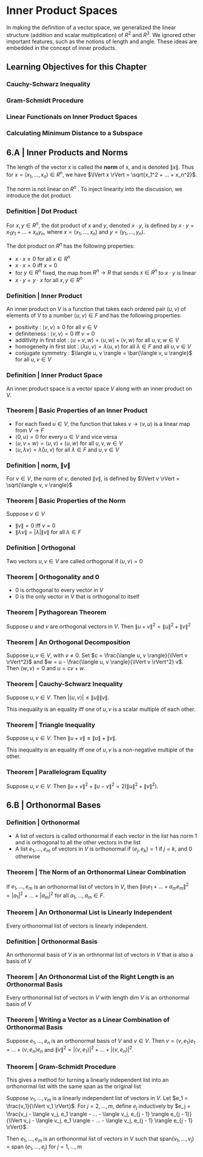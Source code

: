* Inner Product Spaces

In making the definition of a vector space, we generalized the linear structure (addition and scalar multiplication) of $R^2$ and $R^3$. We ignored other important features, such as the notions of length and angle. These ideas are embedded in the concept of inner products. 

** Learning Objectives for this Chapter 
*** Cauchy-Schwarz Inequality 
*** Gram-Schmidt Procedure 
*** Linear Functionals on Inner Product Spaces 
*** Calculating Minimum Distance to a Subspace 

** 6.A | Inner Products and Norms 

The length of the vector x is called the *norm* of x, and is denoted $\lVert x \rVert$. Thus for $x = (x_1, ..., x_n) \in R^n$, we have $\lVert x \rVert = \sqrt{x_1^2  + ... + x_n^2}$.

The norm is not linear on $R^n$ . To inject linearity into the discussion, we introduce the dot product. 

*** Definition | Dot Product 

For $x, y \in R^n$, the dot product of $x$ and $y$, denoted $x \cdot y$, is defined by $x \cdot y = x_1 y_1 + ... + x_n y_n$, where $x = (x_1, ..., x_n)$ and $y = (y_1, ..., y_n)$. 

The dot product on $R^n$ has the following properties: 

- $x \cdot x \geq 0$ for all $x \in R^n$
- $x \cdot x = 0$ iff $x = 0$
- for $y \in R^n$ fixed, the map from $R^n \to R$ that sends $x \in R^n$ to $x \cdot y$ is linear
- $x \cdot y = y \cdot x$ for all $x, y \in R^n$ 

*** Definition | Inner Product 

An inner product on $V$ is a function that takes each ordered pair $(u, v)$ of elements of $V$ to a number $\langle u, v \rangle \in F$ and has the following properties: 

- positivity : $\langle v, v \rangle \geq 0$ for all $v \in V$
- definiteness : $\langle v, v \rangle = 0$ iff $v = 0$
- additivity in first slot : $\langle u + v, w \rangle = \langle u, w \rangle + \langle v, w \rangle$ for all $u, v, w \in V$
- homogeneity in first slot : $\langle \lambda u, v \rangle = \lambda \langle u, v \rangle$ for all $\lambda \in F$ and all $u, v \in V$
- conjugate symmetry : $\langle u, v \rangle = \bar{\langle v, u \rangle}$ for all $u, v \in V$

*** Definition | Inner Product Space

An inner product space is a vector space $V$ along with an inner product on $V$. 

*** Theorem | Basic Properties of an Inner Product 

- For each fixed $u \in V$, the function that takes $v \to \langle v, u \rangle$ is a linear map from $V \to F$
- $\langle 0, u \rangle = 0$ for every $u \in V$ and vice versa
- $\langle u, v + w \rangle = \langle u, v \rangle + \langle u, w \rangle$ for all $u, v, w \in V$
- $\langle u, \lambda v \rangle = \bar{\lambda} \langle u, v \rangle$ for all $\lambda \in F$ and $u, v \in V$

*** Definition | norm, $\lVert v \rVert$

For $v \in V$, the norm of $v$, denoted $\lVert v \rVert$, is defined by $\lVert v \rVert = \sqrt{\langle v, v \rangle}$

*** Theorem | Basic Properties of the Norm 

Suppose $v \in V$

- $\lVert v \rVert = 0$ iff $v = 0$
- $\lVert \lambda v \rVert = \lvert \lambda \rvert \lVert v \rVert$ for all $\lambda \in F$

*** Definition | Orthogonal 

Two vectors $u, v \in V$ are called orthogonal if $\langle u, v \rangle = 0$ 

*** Theorem | Orthogonality and 0 

- 0 is orthogonal to every vector in $V$
- 0 is the only vector in $V$ that is orthogonal to itself 

*** Theorem | Pythagorean Theorem 

Suppose $u$ and $v$ are orthogonal vectors in $V$. Then $\lVert u + v \rVert^2 = \lVert u \rVert ^2 + \lVert v \rVert ^2$

*** Theorem | An Orthogonal Decomposition 

Suppose $u, v \in V$, with $v \neq 0$. Set $c = \frac{\langle u, v \rangle}{\lVert v \rVert^2}$ and $w = u - \frac{\langle u, v \rangle}{\lVert v \rVert^2} v$. Then $\langle w, v \rangle = 0$ and $u = cv + w$. 

*** Theorem | Cauchy-Schwarz Inequality 

Suppose $u, v \in V$. Then $\lvert \langle u, v \rangle \rvert \leq \lVert u \rVert \lVert v \rVert$. 

This inequality is an equality iff one of $u, v$ is a scalar multiple of each other.

*** Theorem | Triangle Inequality 

Suppose $u, v \in V$. Then $\lVert u + v \rVert \leq \lVert u \rVert + \lVert v \rVert$. 

This inequality is an equality iff one of $u, v$ is a non-negative multiple of the other.

*** Theorem | Parallelogram Equality 

Suppose $u, v \in V$. Then $\lVert u + v \rVert^2 + \lVert u - v \rVert^2 = 2 (\lVert u \rVert ^2 + \lVert v \rVert^2)$. 

** 6.B | Orthonormal Bases 

*** Definition | Orthonormal 

- A list of vectors is called orthonormal if each vector in the list has norm 1 and is orthogonal to all the other vectors in the list
- A list $e_1, ..., e_m$ of vectors in $V$ is orthonormal if $\langle e_j, e_k \rangle = 1$ if $j = k$, and 0 otherwise 

*** Theorem | The Norm of an Orthonormal Linear Combination 

If $e_1, ..., e_m$ is an orthonormal list of vectors in $V$, then $\lVert a_1 e_1 + ... + a_m e_m \rVert^2 = |a_1|^2 + ... + |a_m|^2$ for all $a_1, ..., a_m \in F$. 

*** Theorem | An Orthonormal List is Linearly Independent 

Every orthonormal list of vectors is linearly independent. 

*** Definition | Orthonormal Basis 

An orthonormal basis of $V$ is an orthnormal list of vectors in $V$ that is also a basis of $V$

*** Theorem | An Orthonormal List of the Right Length is an Orthonormal Basis 

Every orthonormal list of vectors in $V$ with length dim $V$ is an orthonormal basis of $V$

*** Theorem | Writing a Vector as a Linear Combination of Orthonormal Basis 

Suppose $e_1, ..., e_n$ is an orthonormal basis of $V$ and $v \in V$. Then $v = \langle v, e_1 \rangle e_1 + ... + \langle v, e_n \rangle e_n$ and $\lVert v \rVert^2 = |\langle v, e_1 \rangle |^2 + ... + |\langle v, e_n \rangle |^2$.

*** Theorem | Gram-Schmidt Procedure

This gives a method for turning a linearly independent list into an orthonormal list with the same span as the original list 

Suppose $v_1, ..., v_m$ is a linearly independent list of vectors in $V$. Let $e_1 = \frac{v_1}{\lVert v_1 \rVert}$. For $j = 2, ..., m$, define $e_j$ inductively by $e_j = \frac{v_j - \langle v_j, e_1 \rangle - ... - \langle v_j, e_{j - 1} \rangle e_{j - 1}}{\lVert v_j - \langle v_j, e_1 \rangle - ... - \langle v_j, e_{j - 1} \rangle e_{j - 1} \rVert}$. 

Then $e_1, ..., e_m$ is an orthonormal list of vectors in $V$ such that span$(v_1, ..., v_j)$ = span $(e_1, ..., e_j)$ for $j = 1, ..., m$


